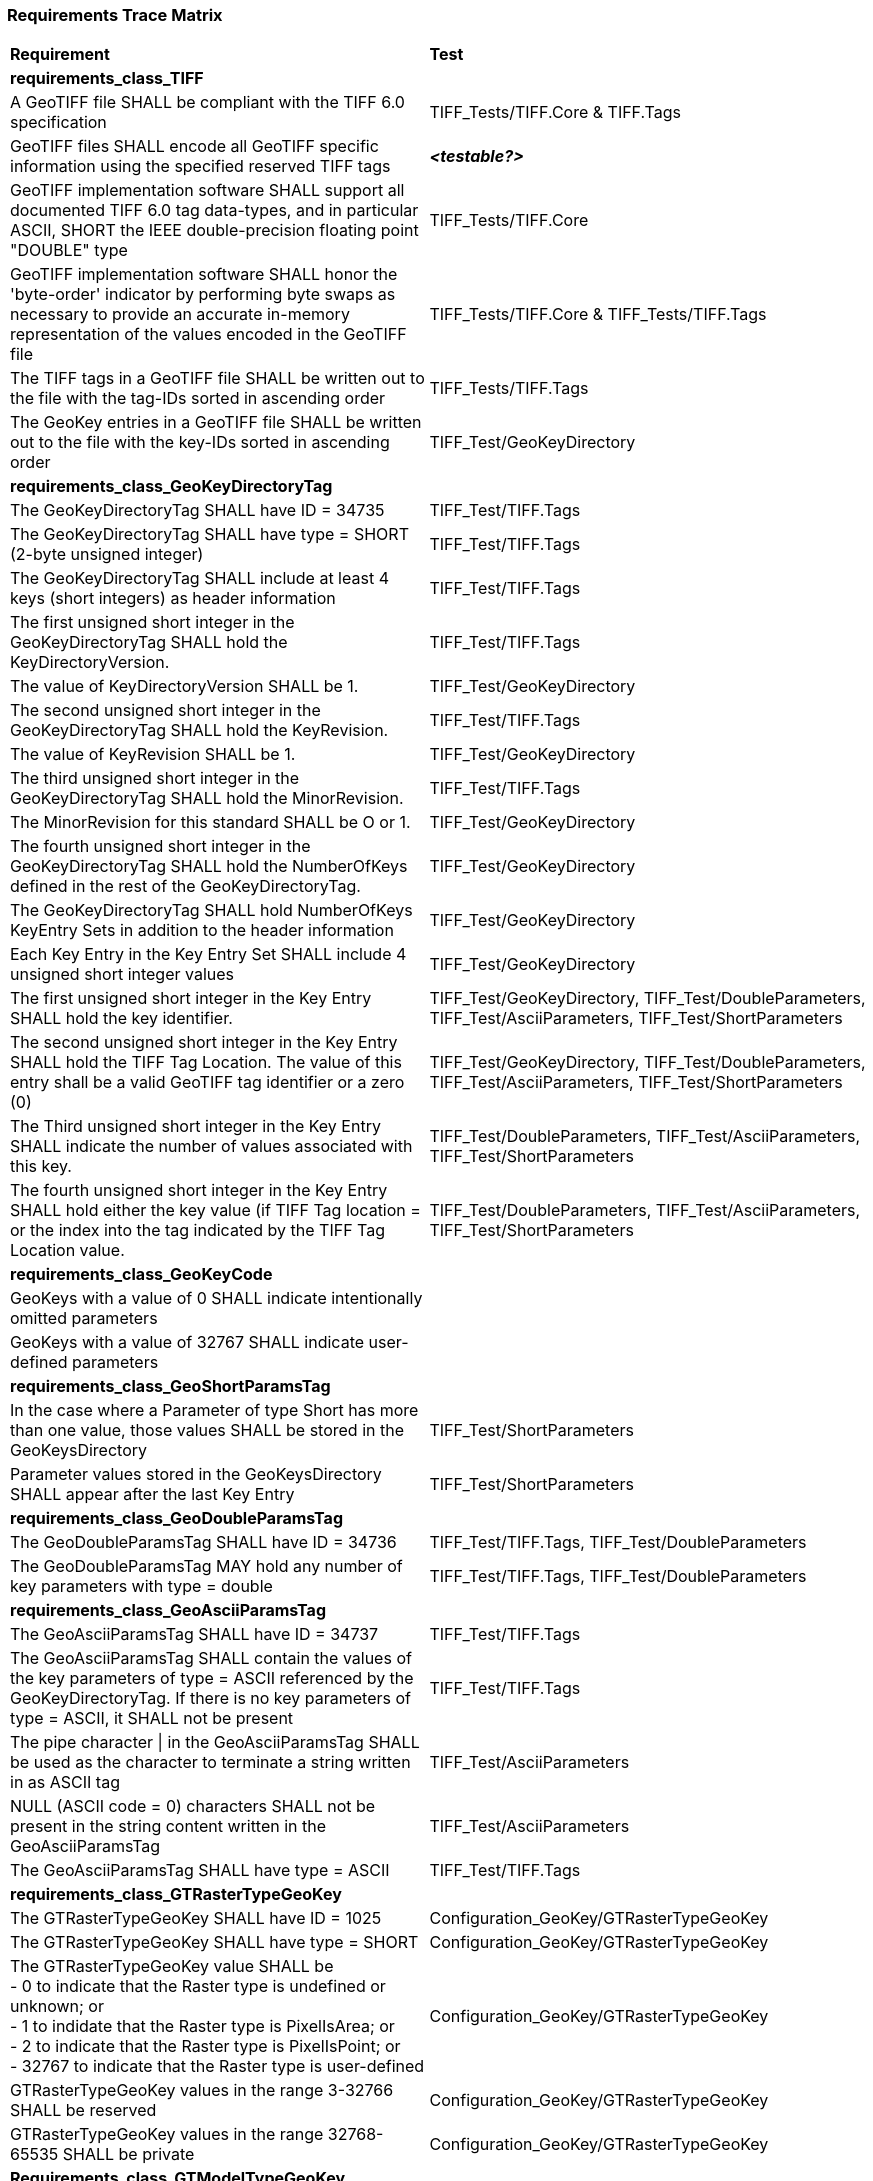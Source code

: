 === Requirements Trace Matrix

[[Requirements_Trace_Matrix]]
[cols="<80,^20",width="100%", Options="header"]
|===
^|**Requirement** ^|**Test** 
^| *requirements_class_TIFF* |
| A GeoTIFF file SHALL be compliant with the TIFF 6.0 specification |TIFF_Tests/TIFF.Core & TIFF.Tags
| GeoTIFF files SHALL encode all GeoTIFF specific information using the specified reserved TIFF tags |__**<testable?>**__
| GeoTIFF implementation software SHALL support all documented TIFF 6.0 tag data-types, and in particular ASCII, SHORT the IEEE double-precision floating point "DOUBLE" type |TIFF_Tests/TIFF.Core
| GeoTIFF implementation software SHALL honor the 'byte-order' indicator by performing byte swaps as necessary to provide an accurate in-memory representation of the values encoded in the GeoTIFF file |TIFF_Tests/TIFF.Core & TIFF_Tests/TIFF.Tags
| The TIFF tags in a GeoTIFF file SHALL be written out to the file with the tag-IDs sorted in ascending order |TIFF_Tests/TIFF.Tags
| The GeoKey entries in a GeoTIFF file SHALL be written out to the file with the key-IDs sorted in ascending order |TIFF_Test/GeoKeyDirectory
^| *requirements_class_GeoKeyDirectoryTag* |
| The GeoKeyDirectoryTag SHALL have ID = 34735 |TIFF_Test/TIFF.Tags
| The GeoKeyDirectoryTag SHALL have type = SHORT (2-byte unsigned integer) |TIFF_Test/TIFF.Tags
| The GeoKeyDirectoryTag SHALL include at least 4 keys (short integers) as header information |TIFF_Test/TIFF.Tags
| The first unsigned short integer in the GeoKeyDirectoryTag SHALL hold the KeyDirectoryVersion. |TIFF_Test/TIFF.Tags
| The value of KeyDirectoryVersion SHALL be 1. |TIFF_Test/GeoKeyDirectory
| The second unsigned short integer in the GeoKeyDirectoryTag SHALL hold the KeyRevision. |TIFF_Test/TIFF.Tags
| The value of KeyRevision SHALL be 1. |TIFF_Test/GeoKeyDirectory
| The third unsigned short integer in the GeoKeyDirectoryTag SHALL hold the MinorRevision. |TIFF_Test/TIFF.Tags
| The MinorRevision for this standard SHALL be O or 1. |TIFF_Test/GeoKeyDirectory
| The fourth unsigned short integer in the GeoKeyDirectoryTag SHALL hold the NumberOfKeys defined in the rest of the GeoKeyDirectoryTag. |TIFF_Test/GeoKeyDirectory
| The GeoKeyDirectoryTag SHALL hold NumberOfKeys KeyEntry Sets in addition to the header information |TIFF_Test/GeoKeyDirectory
| Each Key Entry in the Key Entry Set SHALL include 4 unsigned short integer values |TIFF_Test/GeoKeyDirectory
| The first unsigned short integer in the Key Entry SHALL hold the key identifier. |TIFF_Test/GeoKeyDirectory, TIFF_Test/DoubleParameters, TIFF_Test/AsciiParameters, TIFF_Test/ShortParameters 
| The second unsigned short integer in the Key Entry SHALL hold the TIFF Tag Location. The value of this entry shall be a valid GeoTIFF tag identifier or a zero (0) |TIFF_Test/GeoKeyDirectory, TIFF_Test/DoubleParameters, TIFF_Test/AsciiParameters, TIFF_Test/ShortParameters
| The Third unsigned short integer in the Key Entry SHALL indicate the number of values associated with this key. |TIFF_Test/DoubleParameters, TIFF_Test/AsciiParameters, TIFF_Test/ShortParameters
| The fourth unsigned short integer in the Key Entry SHALL hold either the key value (if TIFF Tag location = or the index into the tag indicated by the TIFF Tag Location value. |TIFF_Test/DoubleParameters, TIFF_Test/AsciiParameters, TIFF_Test/ShortParameters
^| *requirements_class_GeoKeyCode* |
| GeoKeys with a value of 0 SHALL indicate intentionally omitted parameters |
| GeoKeys with a value of 32767 SHALL indicate user-defined parameters |
^| *requirements_class_GeoShortParamsTag* |
| In the case where a Parameter of type Short has more than one value, those values SHALL be stored in the GeoKeysDirectory |TIFF_Test/ShortParameters
| Parameter values stored in the GeoKeysDirectory SHALL appear after the last Key Entry |TIFF_Test/ShortParameters
^| *requirements_class_GeoDoubleParamsTag* |
| The GeoDoubleParamsTag SHALL have ID = 34736 |TIFF_Test/TIFF.Tags, TIFF_Test/DoubleParameters
| The GeoDoubleParamsTag MAY hold any number of key parameters with type = double | TIFF_Test/TIFF.Tags, TIFF_Test/DoubleParameters
^| *requirements_class_GeoAsciiParamsTag* |
| The GeoAsciiParamsTag SHALL have ID = 34737 |TIFF_Test/TIFF.Tags
| The GeoAsciiParamsTag SHALL contain the values of the key parameters of type = ASCII referenced by the GeoKeyDirectoryTag. If there is no key parameters of type = ASCII, it SHALL not be present |TIFF_Test/TIFF.Tags
| The pipe character &#124; in the GeoAsciiParamsTag SHALL be used as the character to terminate a string written in as ASCII tag |TIFF_Test/AsciiParameters
| NULL (ASCII code = 0) characters SHALL not be present in the string content
  written in the GeoAsciiParamsTag |TIFF_Test/AsciiParameters
| The GeoAsciiParamsTag SHALL have type = ASCII |TIFF_Test/TIFF.Tags
^| *requirements_class_GTRasterTypeGeoKey* |
| The GTRasterTypeGeoKey SHALL have ID = 1025 |Configuration_GeoKey/GTRasterTypeGeoKey
| The GTRasterTypeGeoKey SHALL have type = SHORT |Configuration_GeoKey/GTRasterTypeGeoKey
| The GTRasterTypeGeoKey value SHALL be +
 - 0 to indicate that the Raster type is undefined or unknown; or +
 - 1 to indidate that the Raster type is PixelIsArea; or +
 - 2 to indicate that the Raster type is PixelIsPoint; or +
 - 32767 to indicate that the Raster type is user-defined |Configuration_GeoKey/GTRasterTypeGeoKey
| GTRasterTypeGeoKey values in the range 3-32766 SHALL be reserved|Configuration_GeoKey/GTRasterTypeGeoKey
| GTRasterTypeGeoKey values in the range 32768-65535 SHALL be private |Configuration_GeoKey/GTRasterTypeGeoKey
^| *Requirements_class_GTModelTypeGeoKey* |
| A GeoTIFF file SHALL include a GTModelTypeGeoKey |
| The GTModelTypeGeoKey SHALL have ID = 1024 |Configuration_GeoKey/GTModelTypeGeoKey
| The GTModelTypeGeoKey SHALL have type = SHORT |Configuration_GeoKey/GTModelTypeGeoKey
| The GTModelTypeGeoKey value SHALL be: +
 - 0 to indicate that the Model CRS is undefined or unknown +
 - 1 to indicate that the Model CRS is a 2D projected Coordinate Reference System, indicated by the value of the  ProjectedCRSGeoKey; or +
 - 2 to indicate that the Model CRS is a 2DD geographic coordinate reference system, indicated by the value of the GeodeticCRSGeoKey; or +
 - 3 to indicate that the Model CRS is a geocentric Cartesian 3D coordinate reference system, indicated by the value of the GeodeticCRSGeoKey; or +
 - 32767 to indicate that the Model CRS type is user-defined.|Configuration_GeoKey/GTModelTypeGeoKey
| GTModelTypeGeoKey values in the range 4-32766 SHALL be reserved |Configuration_GeoKey/GTModelTypeGeoKey
| GTModelTypeGeoKey values in the range 32768-65535 SHALL be private |Configuration_GeoKey/GTModelTypeGeoKey
| If the GTModelTypeGeoKey value is 1 (Model CRS is a projected 2D CRS) then the GeoTIFF file SHALL include a ProjectedCRSGeoKey |Configuration_GeoKey/GTModelTypeGeoKey
| If the GTModelTypeGeoKey value is 2 (Model CRS is a geographic 2D CRS) then the GeoTIFF file SHALL include a GeodeticCRSGeoKey |Configuration_GeoKey/GTModelTypeGeoKey
| If the GTModelTypeGeoKey value is 3 (Model CRS is a geocentric CRS) then the GeoTIFF file SHALL include a GeodeticCRSGeoKey |Configuration_GeoKey/GTModelTypeGeoKey
| If the GTModelTypeGeoKey value is 32767 (user-defined) then the GTCitationGeoKey SHALL be populated |Configuration_GeoKey/GTModelTypeGeoKey
^| *requirements_class_ModelTiepointTag* |
| The ModelTiepointTag SHALL have ID = 33922 |Raster2Model_CoordinateTransformation_GeoKey/ModelTiepointTag
| The ModelTiepointTag SHALL have type = DOUBLE |Raster2Model_CoordinateTransformation_GeoKey/ModelTiepointTag
| The ModelTiepointTag SHALL have 6 values for each of the K tiepoints |Raster2Model_CoordinateTransformation_GeoKey/ModelTiepointTag
^| *requirements_class_ModelPixelScaleTag* |
| The ModelPixelScaleTag SHALL have ID = 33550 |Raster2Model_CoordinateTransformation_GeoKey/ModelPixelScaleTag
| The ModelPixelScaleTag SHALL have type = DOUBLE |Raster2Model_CoordinateTransformation_GeoKey/ModelPixelScaleTag
| The ModelPixelScaleTag SHALL have 3 values representing the scale factor in the X, Y, and Z directions |Raster2Model_CoordinateTransformation_GeoKey/ModelPixelScaleTag
^| *requirements_class_ModelTransformationTag* |
| The ModelTransformationTag SHALL have ID = 34264 |Raster2Model_CoordinateTransformation_GeoKey/ModelTransformationTag
| The ModelTransformationTag SHALL have type = DOUBLE |Raster2Model_CoordinateTransformation_GeoKey/ModelTransformationTag
| The ModelTransformationTag SHALL have 16 values representing the terms of the 4 by 4 transformation matrix. The terms SHALL be in row-major order |Raster2Model_CoordinateTransformation_GeoKey/ModelTransformationTag
| *requirements_class_ProjectedCRSGeoKey* |
| The ProjectedCRSGeoKey SHALL have ID = 3072 |
| The ProjectedCRSGeoKey SHALL have type = SHORT |
| ProjectedCRSGeoKey values in the range 1-1000 SHALL be obsolete EPSG/POC Datum Codes. |
| ProjectedCRSGeoKey values in the range 1001-1023 SHALL be reserved. |
| ProjectedCRSGeoKey values in the range 1024-32766 SHALL be EPSG Projected CRS Codes |
| A ProjectedCRSGeoKey value of 32767 SHALL be a user-defined projected CRS.  If the ProjectedCRSGeoKey value is 32767 (User-Defined) then the ProjectedCitationGeoKey, GeodeticCRSGeoKey and ProjectionGeoKey SHALL be populated. |
| ProjectedCRSGeoKey values in the range 32768-65535 SHALL be private |
^| *requirements_class_GeodeticCRSGeoKey* |
| The GeodeticCRSGeoKey SHALL have ID = 2048 |
| The GeodeticCRSGeoKey SHALL have type = SHORT |
| GeodeticCRSGeoKey values in the range 1-1000 SHALL be obsolete EPSG/POC Geographic Codes |
| GeodeticCRSGeoKey values in the range 1001-1023 SHALL be reserved. |
| GeodeticCRSGeoKey values in the range 1024-32766 SHALL be EPSG geodetic CRS codes (geographic 2D CRS, geographic 3D CRS, and geocentric CRS) |
| If the GeodeticCRSGeoKey value is 32767 (User-Defined) then the GeodeticCitationGeoKey, GeodeticDatumGeoKey and at least one of GeogAngularUnitsGeoKey or GeogLinearUnitsGeoKey SHALL be populated. |
| GeodeticCRSGeoKeyvalues in the range 32768-65535 SHALL be private |
^| *requirements_class_VerticalGeoKey* |
| The VerticalGeoKey SHALL have ID = 4096 |
| The VerticalGeoKey SHALL have type = SHORT |
| VerticalGeoKey values in the range 1-1023 SHALL be reserved |
| VerticalGeoKey values in the range 1024-32766 SHALL be **either** EPSG Vertical CRS Codes **or** EPSG geographic 3D CRS codes |
| If the VerticalGeoKey value is 32767 (User-Defined) then the VerticalCitationGeoKey, the VerticalUnitsGeoKey and VerticalDatumGeoKey SHALL be populated. |
| VerticalGeoKey values in the range 32768-65535 SHALL be private |
^| *requirements_class_CitationGeoKeys* |
| The GTCitationGeoKey SHALL have ID = 1026 |Citation_GeoKey/GTCitationGeoKey
| The GeodeticCitationGeoKey SHALL have ID = 2049 |Citation_GeoKey/GeodeticCitationGeoKey
| The ProjectedCitationGeoKey SHALL have ID = 3073 |Citation_GeoKey/ProjectedCitationGeoKey
| The VerticalCitationGeoKey SHALL have ID = 4097 |Citation_GeoKey/VerticalCitationGeoKey
| The CitationGeoKeys SHALL have type = ASCII |Citation_GeoKey/GTCitationGeoKey, Citation_GeoKey/GeodeticCitationGeoKey, Citation_GeoKey/ProjectedCitationGeoKey, Citation_GeoKey/VerticalCitationGeoKey
^| *requirements_class_UnitsGeoKeys* |
| The GeogAngularUnitsGeoKey SHALL have ID = 2054 |
| The GeogAzimuthUnitsGeoKey SHALL have ID = 2060 |
| The GeogLinearUnitsGeoKey SHALL have ID = 2052 |
| The ProjLinearUnitsGeoKey SHALL have ID = 3076 |
| The VerticalUnitsGeoKey SHALL have ID = 4099 |
| The GeogAngularUnitsGeoKey, the GeogAzimuthUnitsGeoKey, the GeogLinearUnitsGeoKey, the ProjLinearUnitsGeoKey and the VerticalUnitsGeoKey SHALL each have type = SHORT |
| GeogAngularUnitsGeoKey, GeogAzimuthUnitsGeoKey, GeogLinearUnitsGeoKey, ProjLinearUnitsGeoKey and VerticalUnitsGeoKey values in the range 1-1023 SHALL be reserved. |
| GeogAngularUnitsGeoKey and GeogAzimuthUnitsGeoKey values in the range 1024-32766 SHALL be EPSG Unit Of Measure (UOM) codes with type = angle. |
| GeogLinearUnitsGeoKey, ProjLinearUnitsGeoKey and VerticalUnitsGeoKey values in the range 1024-32766 SHALL be EPSG Unit Of Measure (UOM) codes with type = length. |
| A GeogAngularUnitsGeoKey or a GeogAzimuthUnitsGeoKey value of 32767 SHALL be a user-defined angular unit.  If the value is 32767 (User-Defined) then the GeodeticCitationGeoKey and the GeogAngularUnitSizeGeoKey SHALL be populated |
| A GeogLinearUnitsGeoKey value of 32767 SHALL be a user-defined linear unit. If the value is 32767 (User-Defined) then the GeodeticCitationGeoKey and the GeogLinearUnitSizeGeoKey SHALL be populated |
| A ProjLinearUnitsGeoKey value of 32767 SHALL be a user-defined linear unit. If the value is 32767 (User-Defined) then the ProjectedCitationGeoKey and the ProjLinearUnitSizeGeoKey SHALL be populated. |
| A VerticalUnitsGeoKey value of 32767 (user defined) SHALL not be used |
| GeogAngularUnitsGeoKey, GeogAzimuthUnitsGeoKey, GeogLinearUnitsGeoKey, ProjLinearUnitsGeoKey and VerticalUnitsGeoKey values in the range 32768-65535 SHALL be private. |
^| *requirements_class_UnitSizeGeoKeys* |
| The GeogAngularUnitSizeGeoKey SHALL have ID = 2055 |
| The GeogLinearUnitSizeGeoKey SHALL have ID = 2053 |
| The ProjLinearUnitSizeGeoKey SHALL have ID = 3077 |
| The GeogAngularUnitSizeGeoKey, GeogLinearUnitSizeGeoKey and ProjLinearUnitSizeGeoKey SHALL each have type = DOUBLE |
| The units of the GeogAngularUnitSizeGeoKey value SHALL be radians. |
| The units of the GeogLinearUnitSizeGeoKey value SHALL be meters. |
| The units of the ProjLinearUnitSizeGeoKey value SHALL be meters. |
^| *requirements_class_GeodeticDatumGeoKey* |
| The GeodeticDatumGeoKey SHALL have ID = 2050 |
| The GeodeticDatumGeoKey SHALL have type = SHORT |
| GeodeticDatumGeoKey values in the range 1-1000 SHAL be obsolete EPSG/POS Datume Codes. |
| GeodeticDatumGeoKey values in the range 1001-1023 SHALL be reserved. |
| GeodeticDatumGeoKey values in the range 1024-32766 SHALL be EPSG geodetic datum codes. |
| If the GeodeticDatumGeoKey value is 32767 (User-Defined) then the GeodeticCitationGeoKey, PrimeMeridianGeoKey and EllipsoidGeoKey SHALL be populated. |
| GeodeticDatumGeoKey values in the range 32768-65535 SHALL be private |
^| *requirements_class_PrimeMeridianGeoKey* |
| The PrimeMeridianGeoKey SHALL have ID = 2051 |
| The PrimeMeridianGeoKey SHALL have type = SHORT |
| PrimeMeridianGeoKey values in the range 1-100 SHALL be obsolete EPSG/POSC Datum Codes |
| PrimeMeridianGeoKey values in the range 101-1023 SHALL be reserved |
| PrimeMeridianGeoKey values in the range 1024-32766 SHALL be EPSG Prime Meridian Codes |
| If the PrimeMeridianGeoKey value is 32767 (User-Defined) then the GeodeticCitationGeoKey, and PrimeMeridianLongGeoKey SHALL be populated |
| PrimeMeridianGeoKey values in the range 32768-65535 SHALL be private |
^| *requirements_class_PrimeMeridianLongitudeGeoKey* |
| The PrimeMeridianLongitudeGeoKey SHALL have ID = 2061 |
| The PrimeMeridianLongitudeGeoKey SHALL have type = DOUBLE |
| The unit for the PrimeMeridianLongitudeGeoKey value SHALL be GeogAngularUnits |
^| *requirements_class_EllipsoidGeoKey* |
| The EllipsoidGeoKey SHALL have ID = 2056 |
| The EllipsoidGeoKey SHALL have type = SHORT |
| EllipsoidGeoKey values in the range 1-1000 SHALL be obsolete EPSG/POSC Datum Codes |
| EllipsoidGeoKey values in the range 1024-32766 SHALL be EPSG ellipsoid Codes |
| If the EllipsoidGeoKey value is 32767 (User-Defined) then the GTCitationGeoKey and the EllipsoidSemiMajorAxisGeoKey SHALL be populated together with the one of either the EllipsoidSemiMinorAxisGeoKey or the EllipsoidInvFlatteningGeoKey |
| EllipsoidGeoKey values in the range 32768-65535 SHALL be private |
^| *requirements_class_EllipsoidSemiMajorAxisGeoKey* |
| The EllipsoidSemiMajorAxisGeoKey SHALL have ID = 2057 |
| The EllipsoidSemiMajorAxisGeoKey SHALL have type = DOUBLE |
| The units of the EllipsoidSemiMajorAxisGeoKey SHALL be defined by the value of GeogLinearUnitsGeoKey |
^| *requirements_class_EllipsoidSemiMinorAxisGeoKey* |
| The EllipsoidSemiMinorAxisGeoKey SHALL have ID = 2058 |
| The EllipsoidSemiMinorAxisGeoKey SHALL have type = DOUBLE |
| The units of the EllipsoidSemiMinorAxisGeoKey SHALL be defined by the value of GeogLinearUnitsGeoKey |
| If the Model CRS is a sphere, the value of the EllipsoidSemiMinorAxisGeoKey SHALL equal that of the EllipsoidSemiMajorAxisGeoKey |
^| *requirements_class_EllipsoidInvFlatteningGeoKey* |
| The EllipsoidInvFlatteningGeoKey SHALL have ID = 2059 | 
| The EllipsoidInvFlatteningGeoKey SHALL have type = DOUBLE |
^| *requirements_class_VerticalDatumGeoKey* |
| The VerticalDatumGeoKey SHALL have ID = 4098 |
| The VerticalDatumGeoKey SHALL have type = SHORT |
| VerticalDatumGeoKey values in the range 1-1023 SHALL be reserved |
| VerticalDatumGeoKey values in the range 1024-32766 SHALL be EPSG vertical datum codes |
| If the VerticalDatumGeoKey value is 32767 (User-Defined) then the VerticalCitationGeoKey SHALL be populated. |
| VerticalDatumGeoKey values in the range 32768-65535 SHALL be private |
^| *requirements_class_ProjectionGeoKey* |
| The ProjectionGeoKey SHALL have ID = 3074 |
| The ProjectionGeoKey SHALL have type = SHORT |
| ProjectionGeoKey values in the range 1-1023 SHALL be reserved |
| ProjectionGeoKey values in the range 1024-32766 SHALL be valid EPSG map projection (coordinate operation) codes |
| If the ProjectionGeoKey value is 32767 (User-Defined) then the ProjectedCitationGeoKey, ProjectionMethodGeoKey, and ProjLinearUnitsGeoKey SHALL be populated |
| ProjectionGeoKey values in the range 32768-65535 SHALL be private |
^| *requirements_class_ProjMethodGeoKey* |
| The ProjMethodGeoKey SHALL have ID = 3075 |
| The ProjMethodGeoKey SHALL have type = SHORT |
| ProjMethodGeoKey values in the range 1-27 SHALL be GeoTIFF map projection method codes |
| ProjMethodGeoKey values in the range 28-32766 SHALL be reserved |
| If the ProjectionMethodGeoKey value is 32767 (User-Defined) then the ProjectedCitationGeoKey and keys for each map projection parameter (coordinate operation parameter) appropriate to that method SHALL be populated. |
| ProjMethodGeoKey values in the range 32768-65535 SHALL be private |
^| *requirements_class_ProjAngularParameters* |
| The ProjStdParallel1GeoKey SHALL have ID = 3078 |
| The ProjStdParallel2GeoKey SHALL have ID = 3079 |
| The ProjNatOriginLongGeoKey SHALL have ID = 3080 |
| The ProjNatOriginLatGeoKey SHALL have ID = 3081 |
| The ProjFalseOriginLongGeoKey SHALL have ID = 3084 |
| The ProjFalseOriginLatGeoKey SHALL have ID = 3085 |
| The ProjCenterLongGeoKey SHALL have ID = 3088 |
| The ProjCenterLatGeoKey SHALL have ID = 3089 |
| The ProjStraightVertPoleLongGeoKey SHALL have ID = 3095 |
| The ProjAngularParameters SHALL have type = DOUBLE |
| All parameters in this requirements class SHALL have units as specified by the GeogAngularUnitsGeoKey |
^| *requirements_class_ProjAzimuthAngleGeoKey* |
| The ProjAzimuthAngleGeoKey SHALL have ID = 3094 |
| The ProjAzimuthAngleGeoKey SHALL have type = DOUBLE |
| The ProjAzimuthAngleGeoKey SHALL have units as specified by the GeogAzimuthUnitsGeoKey |
^| *requirements_class_ProjLinearParameters* |
| The ProjFalseEastingGeoKey SHALL have ID = 3082 |
| The ProjFalseNorthingGeoKey SHALL have ID = 3083 |
| The ProjFalseOriginEastingGeoKey SHALL have ID = 3086 |
| The ProjFalseOriginNorthingGeoKey SHALL have ID = 3087 |
| The ProjCenterEastingGeoKey SHALL have ID = 3090 |
| The ProjCenterNorthingGeoKey SHALL have ID = 3091 |
| All parameters in this requirements class SHALL have type = DOUBLE |
| All parameters in this requirements class SHALL have units as specified by the ProjLinearUnitsGeoKey |
^| *requirements_class_ProjScalarParameters* |
| The ProjScaleAtNatOriginGeoKey SHALL have ID = 3092 |
| The ProjScaleAtCenterGeoKey SHALL have ID = 3093 |
| All parameters in this requirements class SHALL have type = DOUBLE |







|===
